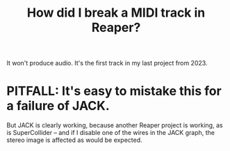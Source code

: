 :PROPERTIES:
:ID:       cae69966-d3eb-4bc5-8593-37eacaf45878
:END:
#+title: How did I break a MIDI track in Reaper?
It won't produce audio.
It's the first track in my last project from 2023.
* PITFALL: It's easy to mistake this for a failure of JACK.
  :PROPERTIES:
  :ID:       4aa989b6-5e78-42dc-abe7-48dcdf3038ec
  :END:
  But JACK is clearly working,
  because another Reaper project is working,
  as is SuperCollider --
  and if I disable one of the wires in the JACK graph,
  the stereo image is affected as would be expected.
